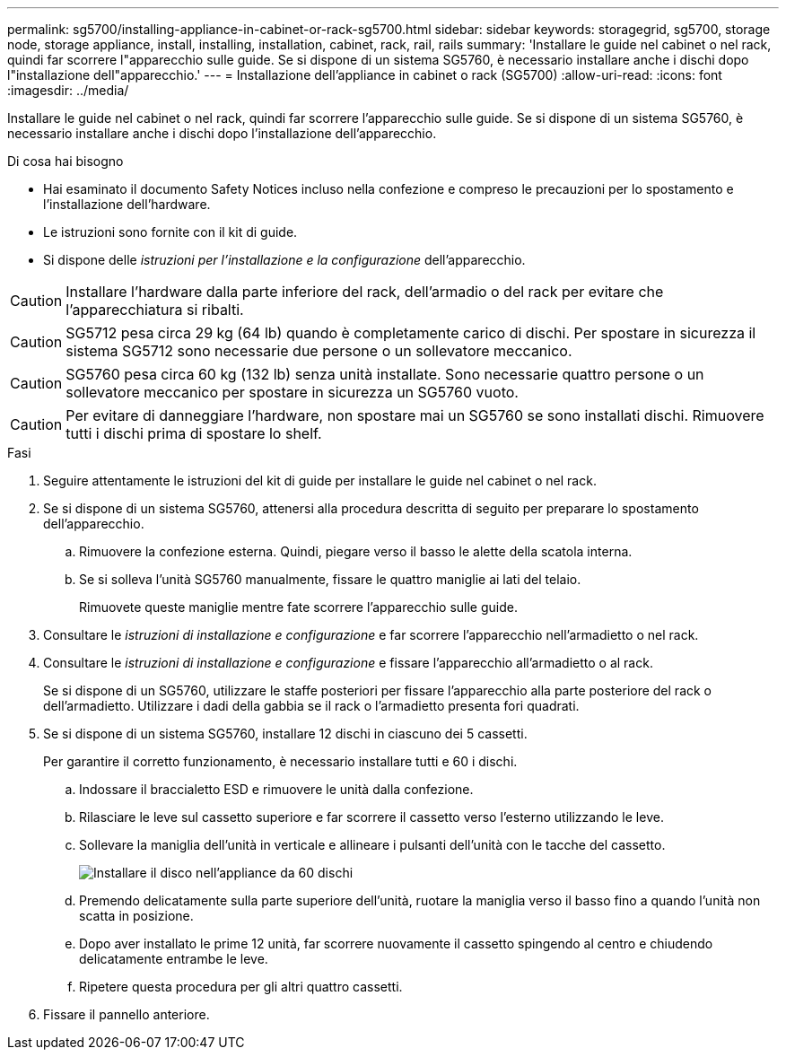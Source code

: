---
permalink: sg5700/installing-appliance-in-cabinet-or-rack-sg5700.html 
sidebar: sidebar 
keywords: storagegrid, sg5700, storage node, storage appliance, install, installing, installation, cabinet, rack, rail, rails 
summary: 'Installare le guide nel cabinet o nel rack, quindi far scorrere l"apparecchio sulle guide. Se si dispone di un sistema SG5760, è necessario installare anche i dischi dopo l"installazione dell"apparecchio.' 
---
= Installazione dell'appliance in cabinet o rack (SG5700)
:allow-uri-read: 
:icons: font
:imagesdir: ../media/


[role="lead"]
Installare le guide nel cabinet o nel rack, quindi far scorrere l'apparecchio sulle guide. Se si dispone di un sistema SG5760, è necessario installare anche i dischi dopo l'installazione dell'apparecchio.

.Di cosa hai bisogno
* Hai esaminato il documento Safety Notices incluso nella confezione e compreso le precauzioni per lo spostamento e l'installazione dell'hardware.
* Le istruzioni sono fornite con il kit di guide.
* Si dispone delle _istruzioni per l'installazione e la configurazione_ dell'apparecchio.



CAUTION: Installare l'hardware dalla parte inferiore del rack, dell'armadio o del rack per evitare che l'apparecchiatura si ribalti.


CAUTION: SG5712 pesa circa 29 kg (64 lb) quando è completamente carico di dischi. Per spostare in sicurezza il sistema SG5712 sono necessarie due persone o un sollevatore meccanico.


CAUTION: SG5760 pesa circa 60 kg (132 lb) senza unità installate. Sono necessarie quattro persone o un sollevatore meccanico per spostare in sicurezza un SG5760 vuoto.


CAUTION: Per evitare di danneggiare l'hardware, non spostare mai un SG5760 se sono installati dischi. Rimuovere tutti i dischi prima di spostare lo shelf.

.Fasi
. Seguire attentamente le istruzioni del kit di guide per installare le guide nel cabinet o nel rack.
. Se si dispone di un sistema SG5760, attenersi alla procedura descritta di seguito per preparare lo spostamento dell'apparecchio.
+
.. Rimuovere la confezione esterna. Quindi, piegare verso il basso le alette della scatola interna.
.. Se si solleva l'unità SG5760 manualmente, fissare le quattro maniglie ai lati del telaio.
+
Rimuovete queste maniglie mentre fate scorrere l'apparecchio sulle guide.



. Consultare le _istruzioni di installazione e configurazione_ e far scorrere l'apparecchio nell'armadietto o nel rack.
. Consultare le _istruzioni di installazione e configurazione_ e fissare l'apparecchio all'armadietto o al rack.
+
Se si dispone di un SG5760, utilizzare le staffe posteriori per fissare l'apparecchio alla parte posteriore del rack o dell'armadietto. Utilizzare i dadi della gabbia se il rack o l'armadietto presenta fori quadrati.

. Se si dispone di un sistema SG5760, installare 12 dischi in ciascuno dei 5 cassetti.
+
Per garantire il corretto funzionamento, è necessario installare tutti e 60 i dischi.

+
.. Indossare il braccialetto ESD e rimuovere le unità dalla confezione.
.. Rilasciare le leve sul cassetto superiore e far scorrere il cassetto verso l'esterno utilizzando le leve.
.. Sollevare la maniglia dell'unità in verticale e allineare i pulsanti dell'unità con le tacche del cassetto.
+
image::../media/appliance_drive_insertion.gif[Installare il disco nell'appliance da 60 dischi]

.. Premendo delicatamente sulla parte superiore dell'unità, ruotare la maniglia verso il basso fino a quando l'unità non scatta in posizione.
.. Dopo aver installato le prime 12 unità, far scorrere nuovamente il cassetto spingendo al centro e chiudendo delicatamente entrambe le leve.
.. Ripetere questa procedura per gli altri quattro cassetti.


. Fissare il pannello anteriore.

